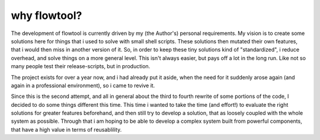 why flowtool?
=============

The development of flowtool is currently driven by my (the Author's) personal requirements.
My vision is to create some solutions here for things that i used to solve with small shell
scripts. These solutions then mutated their own features, that i would then miss in another
version of it. So, in order to keep these tiny solutions kind of "standardized", i reduce
overhead, and solve things on a more general level. This isn't always easier, but pays off
a lot in the long run. Like not so many people test their release-scripts, but in production.


The project exists for over a year now, and i had already put it aside,
when the need for it suddenly arose again (and again in a professional
environment), so i came to revive it.

Since this is the second attempt, and all in general about the third to fourth
rewrite of some portions of the code, I decided to do some things different
this time. This time i wanted to take the time (and effort!) to evaluate the right
solutions for greater features beforehand, and then still try to develop a solution,
that as loosely coupled with the whole system as possible. Through that i am hoping
to be able to develop a complex system built from powerful components, that have a
high value in terms of reusablility.
